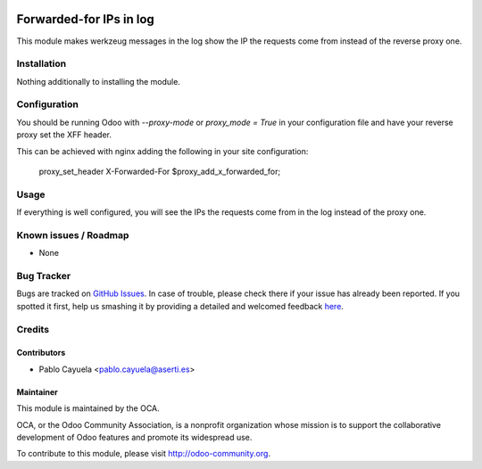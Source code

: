 .. image:: https://img.shields.io/badge/licence-AGPL--3-blue.svg
   :target: http://www.gnu.org/licenses/agpl-3.0-standalone.html
   :alt: License: AGPL-3

========================
Forwarded-for IPs in log
========================

This module makes werkzeug messages in the log show the IP the requests come from instead of the reverse proxy one.


Installation
============

Nothing additionally to installing the module.



Configuration
=============

You should be running Odoo with *--proxy-mode* or *proxy_mode = True* in your configuration file and have your reverse proxy set the XFF header.

This can be achieved with nginx adding the following in your site configuration:

    proxy_set_header X-Forwarded-For $proxy_add_x_forwarded_for;



Usage
=====

If everything is well configured, you will see the IPs the requests come from in the log instead of the proxy one.



Known issues / Roadmap
======================

* None


Bug Tracker
===========

Bugs are tracked on `GitHub Issues <https://github.com/OCA/
server-tools/issues>`_.
In case of trouble, please check there if your issue has already been reported.
If you spotted it first, help us smashing it by providing a detailed and welcomed feedback `here <https://github.com/OCA/
server-tools/issues/new?body=module:%20
log_forwarded_for_ip%0Aversion:%20
{version}%0A%0A**Steps%20to%20reproduce**%0A-%20...%0A%0A**Current%20behavior**%0A%0A**Expected%20behavior**>`_.


Credits
=======

Contributors
------------

* Pablo Cayuela <pablo.cayuela@aserti.es>

Maintainer
----------

.. image:: https://odoo-community.org/logo.png
   :alt: Odoo Community Association
   :target: https://odoo-community.org

This module is maintained by the OCA.

OCA, or the Odoo Community Association, is a nonprofit organization whose
mission is to support the collaborative development of Odoo features and
promote its widespread use.

To contribute to this module, please visit http://odoo-community.org.
